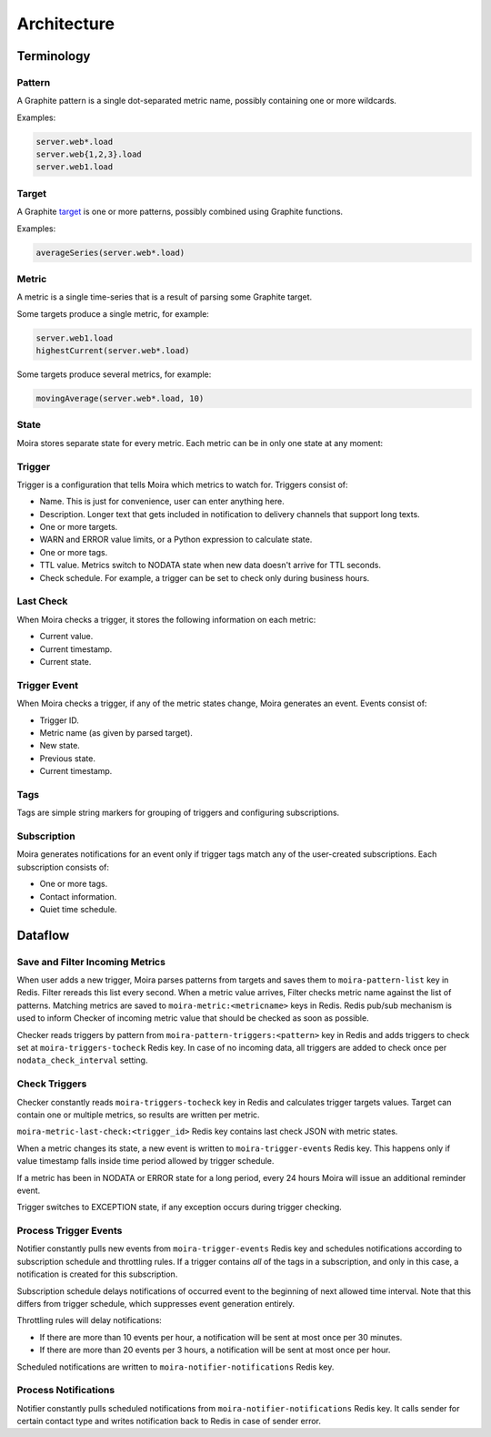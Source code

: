 Architecture
============

.. _target: http://graphite.readthedocs.io/en/latest/render_api.html#target

.. raw:: html

    <style> .moira-state { padding: 5px; padding-left: 13px; padding-right: 13px; border-radius: 1pc; display: inline-block; color: white} </style>



Terminology
-----------

Pattern
^^^^^^^

A Graphite pattern is a single dot-separated metric name, possibly containing one or more wildcards.

Examples:

.. code-block:: text

   server.web*.load
   server.web{1,2,3}.load
   server.web1.load


Target
^^^^^^

A Graphite target_ is one or more patterns, possibly combined using Graphite functions.

Examples:

.. code-block:: text

   averageSeries(server.web*.load)


Metric
^^^^^^

A metric is a single time-series that is a result of parsing some Graphite target.

Some targets produce a single metric, for example:

.. code-block:: text

   server.web1.load
   highestCurrent(server.web*.load)

Some targets produce several metrics, for example:

.. code-block:: text

   movingAverage(server.web*.load, 10)


State
^^^^^

Moira stores separate state for every metric. Each metric can be in only one state at any moment:

.. raw:: html

   <span style="background-color: #00bfa5" class="moira-state">OK</span>

   <span style="background-color: #ffc107" class="moira-state">WARN</span>

   <span style="background-color: #ff5722" class="moira-state">ERROR</span>

   <span style="background-color: #9e9e9e" class="moira-state">NODATA</span>

   <span style="background-color: #e14f4f" class="moira-state">EXCEPTION</span>

   <div>&nbsp;</div>

Trigger
^^^^^^^

Trigger is a configuration that tells Moira which metrics to watch for. Triggers consist of:

- Name. This is just for convenience, user can enter anything here.
- Description. Longer text that gets included in notification to delivery channels that support long texts.
- One or more targets.
- WARN and ERROR value limits, or a Python expression to calculate state.
- One or more tags.
- TTL value. Metrics switch to NODATA state when new data doesn't arrive for TTL seconds.
- Check schedule. For example, a trigger can be set to check only during business hours.


Last Check
^^^^^^^^^^

When Moira checks a trigger, it stores the following information on each metric:

- Current value.
- Current timestamp.
- Current state.


Trigger Event
^^^^^^^^^^^^^

When Moira checks a trigger, if any of the metric states change, Moira generates an event. Events consist of:

- Trigger ID.
- Metric name (as given by parsed target).
- New state.
- Previous state.
- Current timestamp.


Tags
^^^^

Tags are simple string markers for grouping of triggers and configuring subscriptions.


Subscription
^^^^^^^^^^^^

Moira generates notifications for an event only if trigger tags match any of the user-created subscriptions.
Each subscription consists of:

- One or more tags.
- Contact information.
- Quiet time schedule.



Dataflow
--------

Save and Filter Incoming Metrics
^^^^^^^^^^^^^^^^^^^^^^^^^^^^^^^^

.. image:: ../_static/dfd-filter.svg
   :alt: cache

When user adds a new trigger, Moira parses patterns from targets and saves them to ``moira-pattern-list`` key in Redis. Filter rereads this list every second.
When a metric value arrives, Filter checks metric name against the list of patterns. Matching metrics are saved to ``moira-metric:<metricname>`` keys in Redis.
Redis pub/sub mechanism is used to inform Checker of incoming metric value that should be checked as soon as possible.

Checker reads triggers by pattern from ``moira-pattern-triggers:<pattern>`` key in Redis and adds triggers to check set at ``moira-triggers-tocheck`` Redis key.
In case of no incoming data, all triggers are added to check once per ``nodata_check_interval`` setting.


Check Triggers
^^^^^^^^^^^^^^

.. image:: ../_static/dfd-checker.svg
   :alt: checker

Checker constantly reads ``moira-triggers-tocheck`` key in Redis and calculates trigger targets values. Target can contain one or multiple metrics, so results are written per metric.

``moira-metric-last-check:<trigger_id>`` Redis key contains last check JSON with metric states.

When a metric changes its state, a new event is written to ``moira-trigger-events`` Redis key. This happens only if value timestamp falls inside time period allowed by trigger schedule.

If a metric has been in NODATA or ERROR state for a long period, every 24 hours Moira will issue an additional reminder event.

Trigger switches to EXCEPTION state, if any exception occurs during trigger checking.


Process Trigger Events
^^^^^^^^^^^^^^^^^^^^^^

.. image:: ../_static/dfd-notifier-events.svg
   :alt: checker
   :width: 70%
   :align: center

Notifier constantly pulls new events from ``moira-trigger-events`` Redis key and schedules notifications according to subscription schedule and throttling rules.
If a trigger contains *all* of the tags in a subscription, and only in this case, a notification is created for this subscription.

Subscription schedule delays notifications of occurred event to the beginning of next allowed time interval.
Note that this differs from trigger schedule, which suppresses event generation entirely.

Throttling rules will delay notifications:

- If there are more than 10 events per hour, a notification will be sent at most once per 30 minutes.
- If there are more than 20 events per 3 hours, a notification will be sent at most once per hour.

Scheduled notifications are written to ``moira-notifier-notifications`` Redis key.


Process Notifications
^^^^^^^^^^^^^^^^^^^^^

.. image:: ../_static/dfd-notifier-notifications.svg
   :alt: checker

Notifier constantly pulls scheduled notifications from ``moira-notifier-notifications`` Redis key.
It calls sender for certain contact type and writes notification back to Redis in case of sender error.
